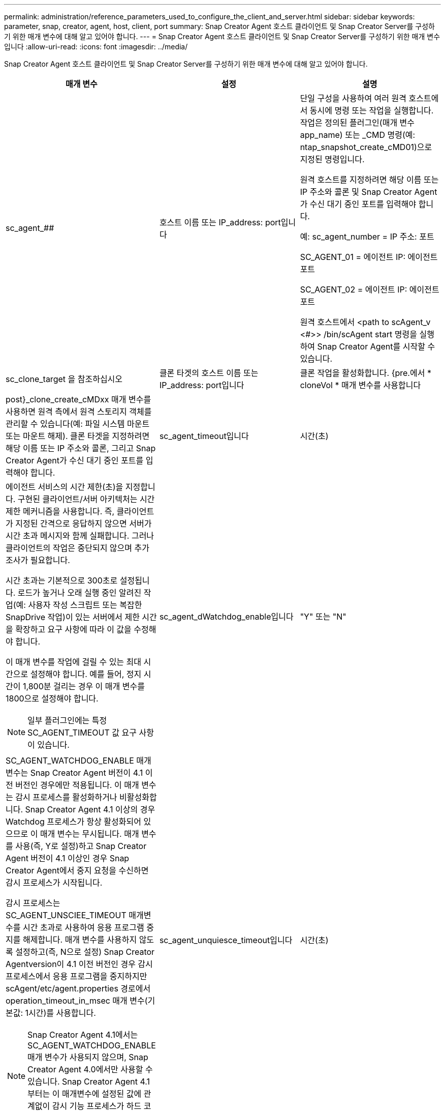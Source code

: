 ---
permalink: administration/reference_parameters_used_to_configure_the_client_and_server.html 
sidebar: sidebar 
keywords: parameter, snap, creator, agent, host, client, port 
summary: Snap Creator Agent 호스트 클라이언트 및 Snap Creator Server를 구성하기 위한 매개 변수에 대해 알고 있어야 합니다. 
---
= Snap Creator Agent 호스트 클라이언트 및 Snap Creator Server를 구성하기 위한 매개 변수입니다
:allow-uri-read: 
:icons: font
:imagesdir: ../media/


[role="lead"]
Snap Creator Agent 호스트 클라이언트 및 Snap Creator Server를 구성하기 위한 매개 변수에 대해 알고 있어야 합니다.

|===
| 매개 변수 | 설정 | 설명 


 a| 
sc_agent_##
 a| 
호스트 이름 또는 IP_address: port입니다
 a| 
단일 구성을 사용하여 여러 원격 호스트에서 동시에 명령 또는 작업을 실행합니다. 작업은 정의된 플러그인(매개 변수 app_name) 또는 _CMD 명령(예: ntap_snapshot_create_cMD01)으로 지정된 명령입니다.

원격 호스트를 지정하려면 해당 이름 또는 IP 주소와 콜론 및 Snap Creator Agent가 수신 대기 중인 포트를 입력해야 합니다.

예: sc_agent_number = IP 주소: 포트

SC_AGENT_01 = 에이전트 IP: 에이전트 포트

SC_AGENT_02 = 에이전트 IP: 에이전트 포트

원격 호스트에서 <path to scAgent_v <#>> /bin/scAgent start 명령을 실행하여 Snap Creator Agent를 시작할 수 있습니다.



 a| 
sc_clone_target 을 참조하십시오
 a| 
클론 타겟의 호스트 이름 또는 IP_address: port입니다
 a| 
클론 작업을 활성화합니다. {pre.에서 * cloneVol * 매개 변수를 사용합니다



| post}_clone_create_cMDxx 매개 변수를 사용하면 원격 측에서 원격 스토리지 객체를 관리할 수 있습니다(예: 파일 시스템 마운트 또는 마운트 해제). 클론 타겟을 지정하려면 해당 이름 또는 IP 주소와 콜론, 그리고 Snap Creator Agent가 수신 대기 중인 포트를 입력해야 합니다.  a| 
sc_agent_timeout입니다
 a| 
시간(초)



 a| 
에이전트 서비스의 시간 제한(초)을 지정합니다. 구현된 클라이언트/서버 아키텍처는 시간 제한 메커니즘을 사용합니다. 즉, 클라이언트가 지정된 간격으로 응답하지 않으면 서버가 시간 초과 메시지와 함께 실패합니다. 그러나 클라이언트의 작업은 중단되지 않으며 추가 조사가 필요합니다.

시간 초과는 기본적으로 300초로 설정됩니다. 로드가 높거나 오래 실행 중인 알려진 작업(예: 사용자 작성 스크립트 또는 복잡한 SnapDrive 작업)이 있는 서버에서 제한 시간을 확장하고 요구 사항에 따라 이 값을 수정해야 합니다.

이 매개 변수를 작업에 걸릴 수 있는 최대 시간으로 설정해야 합니다. 예를 들어, 정지 시간이 1,800분 걸리는 경우 이 매개 변수를 1800으로 설정해야 합니다.


NOTE: 일부 플러그인에는 특정 SC_AGENT_TIMEOUT 값 요구 사항이 있습니다.
 a| 
sc_agent_dWatchdog_enable입니다
 a| 
"Y" 또는 "N"



 a| 
SC_AGENT_WATCHDOG_ENABLE 매개변수는 Snap Creator Agent 버전이 4.1 이전 버전인 경우에만 적용됩니다. 이 매개 변수는 감시 프로세스를 활성화하거나 비활성화합니다. Snap Creator Agent 4.1 이상의 경우 Watchdog 프로세스가 항상 활성화되어 있으므로 이 매개 변수는 무시됩니다. 매개 변수를 사용(즉, Y로 설정)하고 Snap Creator Agent 버전이 4.1 이상인 경우 Snap Creator Agent에서 중지 요청을 수신하면 감시 프로세스가 시작됩니다.

감시 프로세스는 SC_AGENT_UNSCIEE_TIMEOUT 매개변수를 시간 초과로 사용하여 응용 프로그램 중지를 해제합니다. 매개 변수를 사용하지 않도록 설정하고(즉, N으로 설정) Snap Creator Agentversion이 4.1 이전 버전인 경우 감시 프로세스에서 응용 프로그램을 중지하지만 scAgent/etc/agent.properties 경로에서 operation_timeout_in_msec 매개 변수(기본값: 1시간)를 사용합니다.


NOTE: Snap Creator Agent 4.1에서는 SC_AGENT_WATCHDOG_ENABLE 매개 변수가 사용되지 않으며, Snap Creator Agent 4.0에서만 사용할 수 있습니다. Snap Creator Agent 4.1부터는 이 매개변수에 설정된 값에 관계없이 감시 기능 프로세스가 하드 코딩되므로 활성화됩니다.
 a| 
sc_agent_unquiesce_timeout입니다
 a| 
시간(초)



 a| 
일시 중지 시간 제한 해제(초)를 지정합니다. Snap Creator Agent 버전이 4.1 이전 버전인 경우 이 매개 변수는 SC_AGENT_WATCHDOG_ENABLE이 Y로 설정된 경우에만 사용됩니다 Snap Creator Agent 4.1 이상을 사용하는 경우 Snap Creator Agent 감시 프로세스가 항상 켜져 있기 때문에 매개 변수를 항상 적용할 수 있습니다. Snap Creator Agent와의 통신이 불가능하고 애플리케이션이 정지 상태인 경우 Snap Creator Agent는 서버와의 통신 없이 애플리케이션을 자동으로 정상 작동 모드로 되돌립니다. 기본적으로 Unquiesce 제한 시간은 SC_AGENT_TIMEOUT 매개 변수 값에 5초를 더한 값으로 설정됩니다.
 a| 
SC_TMP_DIR
 a| 
"Y" 또는 "N"



 a| 
사용자 정의 대체 임시 디렉토리를 사용하여 Snap Creator 관련 파일을 저장할 수 있습니다. 사용자가 디렉토리를 생성하고 사용자 액세스를 관리합니다. 플러그인은 데이터베이스와 상호 작용하기 위해 임시 파일을 사용합니다. 임시 파일은 모든 사용자에 대한 쓰기 권한이 있는 호스트의 기본 임시 디렉토리에 생성됩니다. 임시 디렉토리가 가득 차면 Snap Creator에서 임시 파일을 생성하는 동안 오류가 표시됩니다.
 a| 
sc_agent_log_enable입니다
 a| 
"Y" 또는 "N"

|===